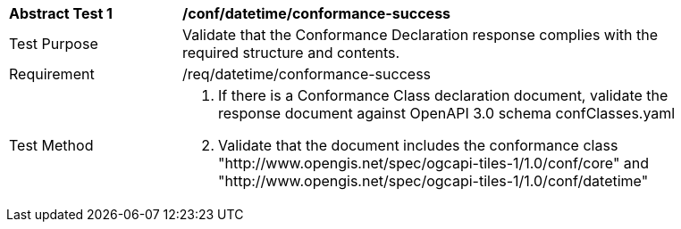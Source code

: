 [[ats_datetime_conformance-success]]
[width="90%",cols="2,6a"]
|===
^|*Abstract Test {counter:ats-id}* |*/conf/datetime/conformance-success*
^|Test Purpose |Validate that the Conformance Declaration response complies with the required structure and contents.
^|Requirement |/req/datetime/conformance-success
^|Test Method |1. If there is a Conformance Class declaration document, validate the response document against OpenAPI 3.0 schema confClasses.yaml

2. Validate that the document includes the conformance class "http://www.opengis.net/spec/ogcapi-tiles-1/1.0/conf/core" and "http://www.opengis.net/spec/ogcapi-tiles-1/1.0/conf/datetime"
|===
